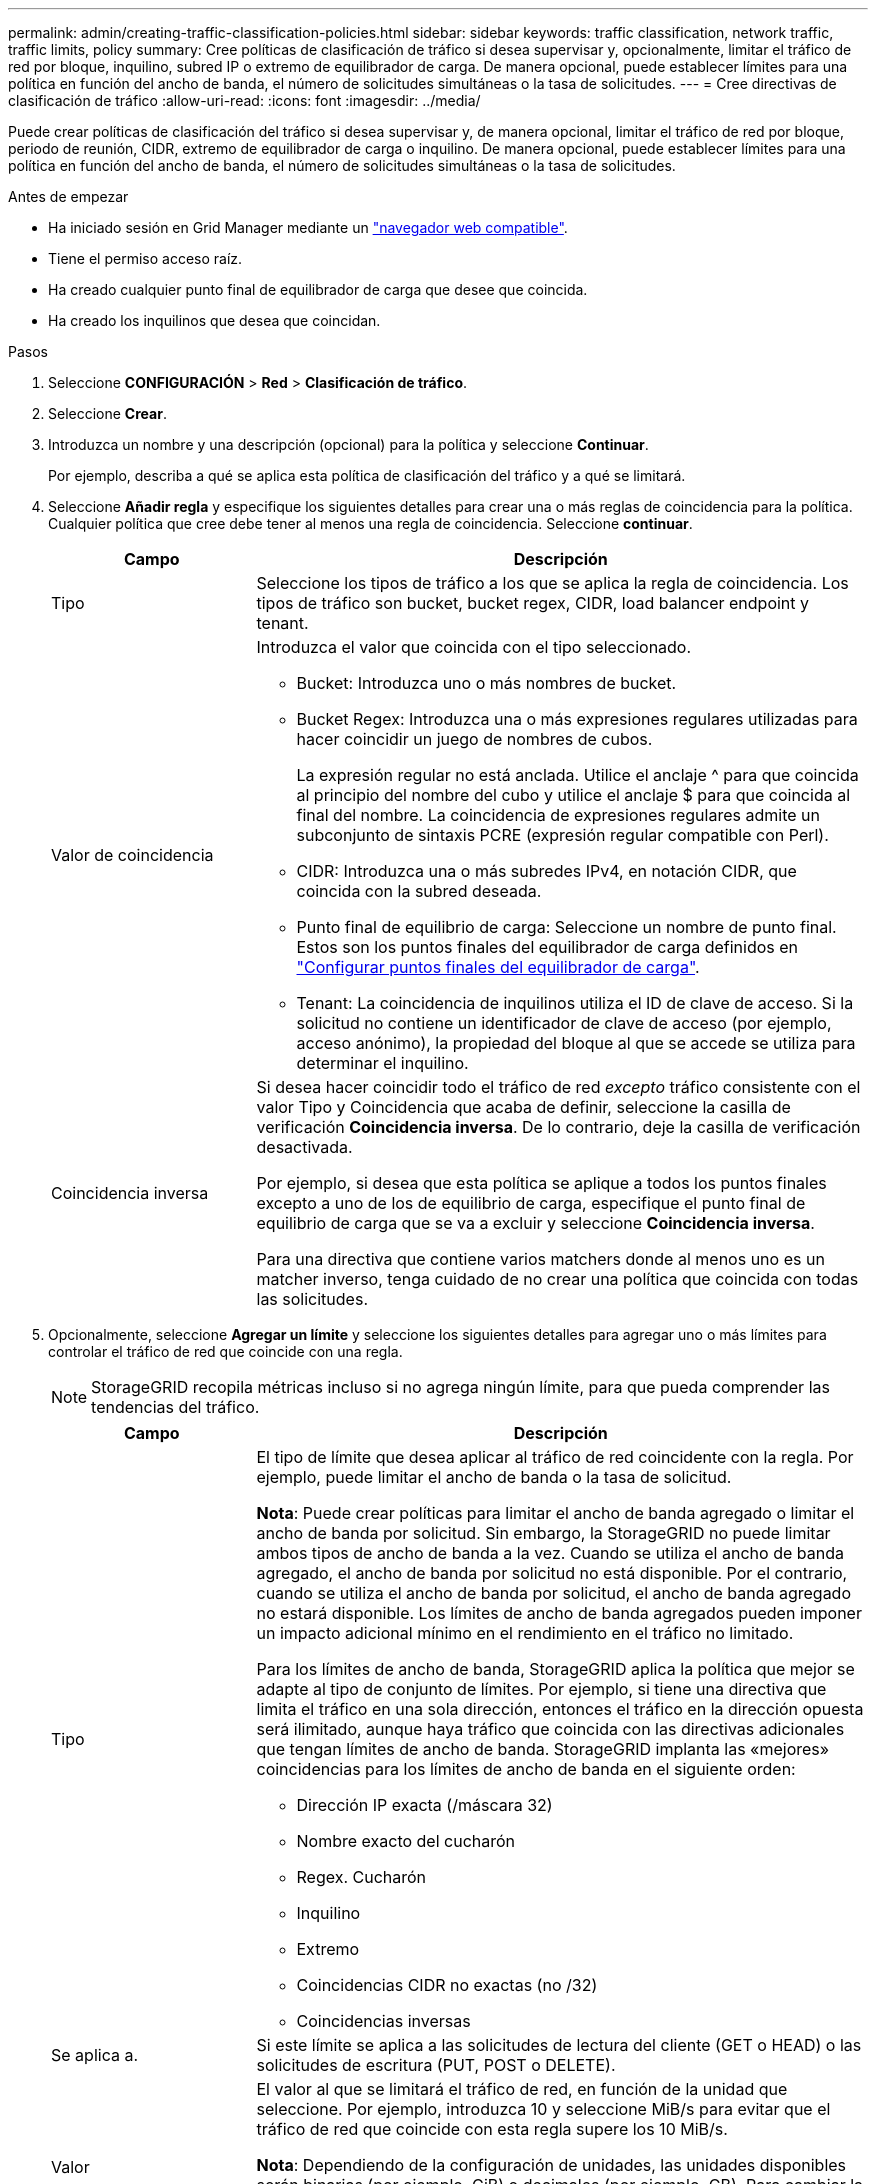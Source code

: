---
permalink: admin/creating-traffic-classification-policies.html 
sidebar: sidebar 
keywords: traffic classification, network traffic, traffic limits, policy 
summary: Cree políticas de clasificación de tráfico si desea supervisar y, opcionalmente, limitar el tráfico de red por bloque, inquilino, subred IP o extremo de equilibrador de carga. De manera opcional, puede establecer límites para una política en función del ancho de banda, el número de solicitudes simultáneas o la tasa de solicitudes. 
---
= Cree directivas de clasificación de tráfico
:allow-uri-read: 
:icons: font
:imagesdir: ../media/


[role="lead"]
Puede crear políticas de clasificación del tráfico si desea supervisar y, de manera opcional, limitar el tráfico de red por bloque, periodo de reunión, CIDR, extremo de equilibrador de carga o inquilino. De manera opcional, puede establecer límites para una política en función del ancho de banda, el número de solicitudes simultáneas o la tasa de solicitudes.

.Antes de empezar
* Ha iniciado sesión en Grid Manager mediante un link:../admin/web-browser-requirements.html["navegador web compatible"].
* Tiene el permiso acceso raíz.
* Ha creado cualquier punto final de equilibrador de carga que desee que coincida.
* Ha creado los inquilinos que desea que coincidan.


.Pasos
. Seleccione *CONFIGURACIÓN* > *Red* > *Clasificación de tráfico*.
. Seleccione *Crear*.
. Introduzca un nombre y una descripción (opcional) para la política y seleccione *Continuar*.
+
Por ejemplo, describa a qué se aplica esta política de clasificación del tráfico y a qué se limitará.

. Seleccione *Añadir regla* y especifique los siguientes detalles para crear una o más reglas de coincidencia para la política. Cualquier política que cree debe tener al menos una regla de coincidencia. Seleccione *continuar*.
+
[cols="1a,3a"]
|===
| Campo | Descripción 


 a| 
Tipo
 a| 
Seleccione los tipos de tráfico a los que se aplica la regla de coincidencia. Los tipos de tráfico son bucket, bucket regex, CIDR, load balancer endpoint y tenant.



 a| 
Valor de coincidencia
 a| 
Introduzca el valor que coincida con el tipo seleccionado.

** Bucket: Introduzca uno o más nombres de bucket.
** Bucket Regex: Introduzca una o más expresiones regulares utilizadas para hacer coincidir un juego de nombres de cubos.
+
La expresión regular no está anclada. Utilice el anclaje ^ para que coincida al principio del nombre del cubo y utilice el anclaje $ para que coincida al final del nombre. La coincidencia de expresiones regulares admite un subconjunto de sintaxis PCRE (expresión regular compatible con Perl).

** CIDR: Introduzca una o más subredes IPv4, en notación CIDR, que coincida con la subred deseada.
** Punto final de equilibrio de carga: Seleccione un nombre de punto final. Estos son los puntos finales del equilibrador de carga definidos en link:../admin/configuring-load-balancer-endpoints.html["Configurar puntos finales del equilibrador de carga"].
** Tenant: La coincidencia de inquilinos utiliza el ID de clave de acceso. Si la solicitud no contiene un identificador de clave de acceso (por ejemplo, acceso anónimo), la propiedad del bloque al que se accede se utiliza para determinar el inquilino.




 a| 
Coincidencia inversa
 a| 
Si desea hacer coincidir todo el tráfico de red _excepto_ tráfico consistente con el valor Tipo y Coincidencia que acaba de definir, seleccione la casilla de verificación *Coincidencia inversa*. De lo contrario, deje la casilla de verificación desactivada.

Por ejemplo, si desea que esta política se aplique a todos los puntos finales excepto a uno de los de equilibrio de carga, especifique el punto final de equilibrio de carga que se va a excluir y seleccione *Coincidencia inversa*.

Para una directiva que contiene varios matchers donde al menos uno es un matcher inverso, tenga cuidado de no crear una política que coincida con todas las solicitudes.

|===
. Opcionalmente, seleccione *Agregar un límite* y seleccione los siguientes detalles para agregar uno o más límites para controlar el tráfico de red que coincide con una regla.
+

NOTE: StorageGRID recopila métricas incluso si no agrega ningún límite, para que pueda comprender las tendencias del tráfico.

+
[cols="1a,3a"]
|===
| Campo | Descripción 


 a| 
Tipo
 a| 
El tipo de límite que desea aplicar al tráfico de red coincidente con la regla. Por ejemplo, puede limitar el ancho de banda o la tasa de solicitud.

*Nota*: Puede crear políticas para limitar el ancho de banda agregado o limitar el ancho de banda por solicitud. Sin embargo, la StorageGRID no puede limitar ambos tipos de ancho de banda a la vez. Cuando se utiliza el ancho de banda agregado, el ancho de banda por solicitud no está disponible. Por el contrario, cuando se utiliza el ancho de banda por solicitud, el ancho de banda agregado no estará disponible. Los límites de ancho de banda agregados pueden imponer un impacto adicional mínimo en el rendimiento en el tráfico no limitado.

Para los límites de ancho de banda, StorageGRID aplica la política que mejor se adapte al tipo de conjunto de límites. Por ejemplo, si tiene una directiva que limita el tráfico en una sola dirección, entonces el tráfico en la dirección opuesta será ilimitado, aunque haya tráfico que coincida con las directivas adicionales que tengan límites de ancho de banda. StorageGRID implanta las «mejores» coincidencias para los límites de ancho de banda en el siguiente orden:

** Dirección IP exacta (/máscara 32)
** Nombre exacto del cucharón
** Regex. Cucharón
** Inquilino
** Extremo
** Coincidencias CIDR no exactas (no /32)
** Coincidencias inversas




 a| 
Se aplica a.
 a| 
Si este límite se aplica a las solicitudes de lectura del cliente (GET o HEAD) o las solicitudes de escritura (PUT, POST o DELETE).



 a| 
Valor
 a| 
El valor al que se limitará el tráfico de red, en función de la unidad que seleccione. Por ejemplo, introduzca 10 y seleccione MiB/s para evitar que el tráfico de red que coincide con esta regla supere los 10 MiB/s.

*Nota*: Dependiendo de la configuración de unidades, las unidades disponibles serán binarias (por ejemplo, GiB) o decimales (por ejemplo, GB). Para cambiar la configuración de unidades, seleccione la lista desplegable de usuario en la parte superior derecha del Administrador de cuadrícula y, a continuación, seleccione *Preferencias de usuario*.



 a| 
Unidad
 a| 
La unidad que describe el valor introducido.

|===
+
Por ejemplo, si desea crear un límite de ancho de banda de 40 GB/s para un nivel de SLA, cree dos límites de ancho de banda agregados: GET/HEAD at 40 GB/s y PUT/POST/DELETE at 40 GB/s.

. Seleccione *continuar*.
. Lea y revise la política de clasificación de tráfico. Utilice el botón *Anterior* para volver atrás y realizar los cambios necesarios. Cuando esté satisfecho con la política, seleccione *Guardar y continuar*.
+
El tráfico de clientes S3 y Swift ahora se maneja de acuerdo con la política de clasificación del tráfico.



.Después de terminar
link:viewing-network-traffic-metrics.html["Ver las métricas de tráfico de red"] para verificar que las políticas están aplicando los límites de tráfico que espera.
